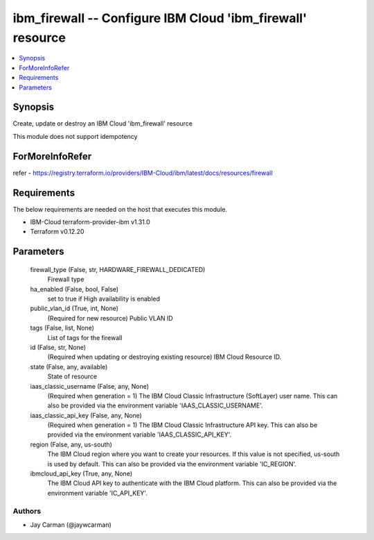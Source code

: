 
ibm_firewall -- Configure IBM Cloud 'ibm_firewall' resource
===========================================================

.. contents::
   :local:
   :depth: 1


Synopsis
--------

Create, update or destroy an IBM Cloud 'ibm_firewall' resource

This module does not support idempotency


ForMoreInfoRefer
----------------
refer - https://registry.terraform.io/providers/IBM-Cloud/ibm/latest/docs/resources/firewall

Requirements
------------
The below requirements are needed on the host that executes this module.

- IBM-Cloud terraform-provider-ibm v1.31.0
- Terraform v0.12.20



Parameters
----------

  firewall_type (False, str, HARDWARE_FIREWALL_DEDICATED)
    Firewall type


  ha_enabled (False, bool, False)
    set to true if High availability is enabled


  public_vlan_id (True, int, None)
    (Required for new resource) Public VLAN ID


  tags (False, list, None)
    List of tags for the firewall


  id (False, str, None)
    (Required when updating or destroying existing resource) IBM Cloud Resource ID.


  state (False, any, available)
    State of resource


  iaas_classic_username (False, any, None)
    (Required when generation = 1) The IBM Cloud Classic Infrastructure (SoftLayer) user name. This can also be provided via the environment variable 'IAAS_CLASSIC_USERNAME'.


  iaas_classic_api_key (False, any, None)
    (Required when generation = 1) The IBM Cloud Classic Infrastructure API key. This can also be provided via the environment variable 'IAAS_CLASSIC_API_KEY'.


  region (False, any, us-south)
    The IBM Cloud region where you want to create your resources. If this value is not specified, us-south is used by default. This can also be provided via the environment variable 'IC_REGION'.


  ibmcloud_api_key (True, any, None)
    The IBM Cloud API key to authenticate with the IBM Cloud platform. This can also be provided via the environment variable 'IC_API_KEY'.













Authors
~~~~~~~

- Jay Carman (@jaywcarman)

